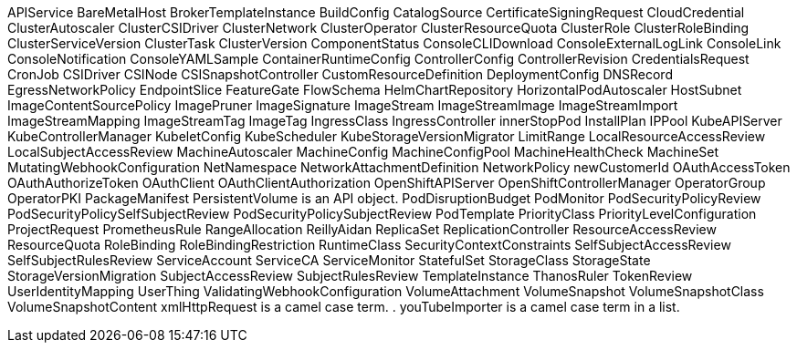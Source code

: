 APIService
BareMetalHost
BrokerTemplateInstance
BuildConfig
CatalogSource
CertificateSigningRequest
CloudCredential
ClusterAutoscaler
ClusterCSIDriver
ClusterNetwork
ClusterOperator
ClusterResourceQuota
ClusterRole
ClusterRoleBinding
ClusterServiceVersion
ClusterTask
ClusterVersion
ComponentStatus
ConsoleCLIDownload
ConsoleExternalLogLink
ConsoleLink
ConsoleNotification
ConsoleYAMLSample
ContainerRuntimeConfig
ControllerConfig
ControllerRevision
CredentialsRequest
CronJob
CSIDriver
CSINode
CSISnapshotController
CustomResourceDefinition
DeploymentConfig
DNSRecord
EgressNetworkPolicy
EndpointSlice
FeatureGate
FlowSchema
HelmChartRepository
HorizontalPodAutoscaler
HostSubnet
ImageContentSourcePolicy
ImagePruner
ImageSignature
ImageStream
ImageStreamImage
ImageStreamImport
ImageStreamMapping
ImageStreamTag
ImageTag
IngressClass
IngressController
innerStopPod
InstallPlan
IPPool
KubeAPIServer
KubeControllerManager
KubeletConfig
KubeScheduler
KubeStorageVersionMigrator
LimitRange
LocalResourceAccessReview
LocalSubjectAccessReview
MachineAutoscaler
MachineConfig
MachineConfigPool
MachineHealthCheck
MachineSet
MutatingWebhookConfiguration
NetNamespace
NetworkAttachmentDefinition
NetworkPolicy
newCustomerId
OAuthAccessToken
OAuthAuthorizeToken
OAuthClient
OAuthClientAuthorization
OpenShiftAPIServer
OpenShiftControllerManager
OperatorGroup
OperatorPKI
PackageManifest
PersistentVolume is an API object.
PodDisruptionBudget
PodMonitor
PodSecurityPolicyReview
PodSecurityPolicySelfSubjectReview
PodSecurityPolicySubjectReview
PodTemplate
PriorityClass
PriorityLevelConfiguration
ProjectRequest
PrometheusRule
RangeAllocation
ReillyAidan
ReplicaSet
ReplicationController
ResourceAccessReview
ResourceQuota
RoleBinding
RoleBindingRestriction
RuntimeClass
SecurityContextConstraints
SelfSubjectAccessReview
SelfSubjectRulesReview
ServiceAccount
ServiceCA
ServiceMonitor
StatefulSet
StorageClass
StorageState
StorageVersionMigration
SubjectAccessReview
SubjectRulesReview
TemplateInstance
ThanosRuler
TokenReview
UserIdentityMapping
UserThing
ValidatingWebhookConfiguration
VolumeAttachment
VolumeSnapshot
VolumeSnapshotClass
VolumeSnapshotContent
xmlHttpRequest is a camel case term.
. youTubeImporter is a camel case term in a list.

